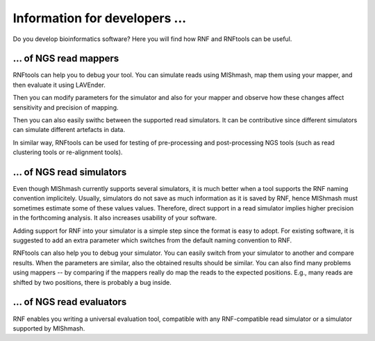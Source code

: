 Information for developers \...
===============================

Do you develop bioinformatics software? Here you will find how RNF and RNFtools
can be useful.


\... of NGS read mappers
------------------------

RNFtools can help you to debug your tool. You can simulate reads using MIShmash,
map them using your mapper, and then evaluate it using LAVEnder.

Then you can modify parameters for the simulator and also for your mapper and
observe how these changes affect sensitivity and precision of mapping.

Then you can also easily swithc between the supported read simulators. It can be
contributive since different simulators can simulate different artefacts in data.

In similar way, RNFtools can be used for testing of pre-processing and
post-processing NGS tools (such as read clustering tools or re-alignment tools).


\... of NGS read simulators
---------------------------

Even though MIShmash currently supports several simulators, it is much better when
a tool supports the RNF naming convention implicitely. Usually, simulators do not
save as much information as it is saved by RNF, hence MIShmash must sometimes estimate
some of these values values. Therefore, direct support in a read simulator implies higher
precision in the forthcoming analysis. It also increases usability of your software.

Adding support for RNF into your simulator is a simple step since the format is easy
to adopt. For existing software, it is suggested to add an extra parameter which
switches from the default naming convention to RNF.

RNFtools can also help you to debug your simulator. You can easily switch from your
simulator to another and compare results. When the parameters are similar, also the 
obtained results should be similar. You can also find many problems using
mappers -- by comparing if the mappers really do map the reads to the expected
positions. E.g., many reads are shifted by two positions, there is probably a bug
inside.



\... of NGS read evaluators
---------------------------

RNF enables you writing a universal evaluation tool, compatible with any RNF-compatible read
simulator or a simulator supported by MIShmash.
